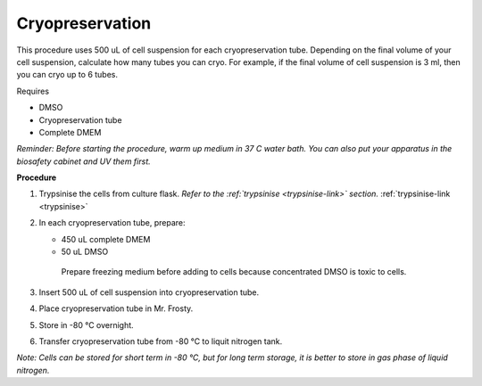 Cryopreservation
================

This procedure uses 500 uL of cell suspension for each cryopreservation tube. Depending on the final volume of your cell suspension, calculate how many tubes you can cryo. For example, if the final volume of cell suspension is 3 ml, then you can cryo up to 6 tubes. 

Requires

* DMSO
* Cryopreservation tube
* Complete DMEM

*Reminder: Before starting the procedure, warm up medium in 37 C water bath. You can also put your apparatus in the biosafety cabinet and UV them first.*  

**Procedure**

#. Trypsinise the cells from culture flask. *Refer to the :ref:`trypsinise <trypsinise-link>` section.* :ref:`trypsinise-link <trypsinise>`
#. In each cryopreservation tube, prepare: 

   * 450 uL complete DMEM
   * 50 uL DMSO

    Prepare freezing medium before adding to cells because concentrated DMSO is toxic to cells. 

#. Insert 500 uL of cell suspension into cryopreservation tube. 
#. Place cryopreservation tube in Mr. Frosty. 
#. Store in -80 °C overnight.
#. Transfer cryopreservation tube from -80 °C to liquit nitrogen tank. 

*Note: Cells can be stored for short term in -80 °C, but for long term storage, it is better to store in gas phase of liquid nitrogen.*
